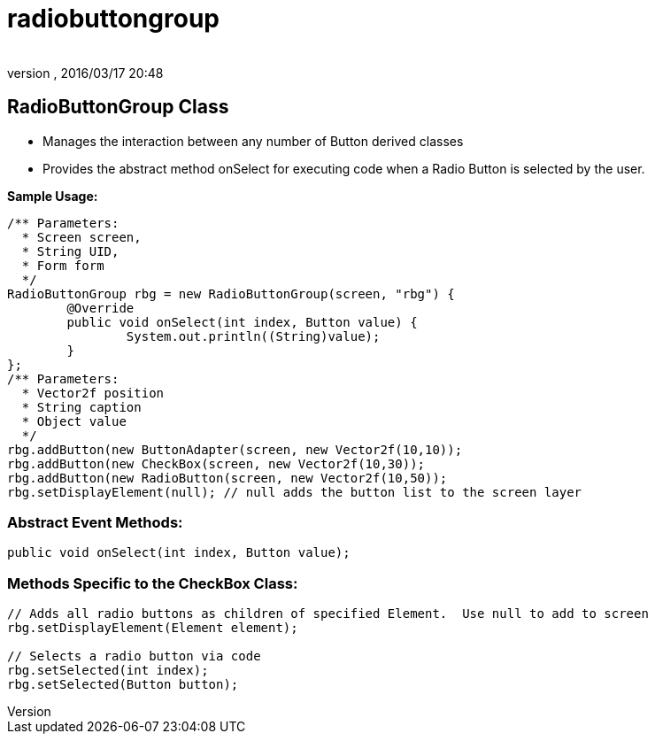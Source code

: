 = radiobuttongroup
:author: 
:revnumber: 
:revdate: 2016/03/17 20:48
:relfileprefix: ../../../
:imagesdir: ../../..
ifdef::env-github,env-browser[:outfilesuffix: .adoc]



== RadioButtonGroup Class

*  Manages the interaction between any number of Button derived classes
*  Provides the abstract method onSelect for executing code when a Radio Button is selected by the user.

*Sample Usage:*

[source,java]
----

/** Parameters:
  * Screen screen,
  * String UID,
  * Form form
  */
RadioButtonGroup rbg = new RadioButtonGroup(screen, "rbg") {
	@Override
	public void onSelect(int index, Button value) {
		System.out.println((String)value);
	}
};
/** Parameters:
  * Vector2f position
  * String caption
  * Object value
  */
rbg.addButton(new ButtonAdapter(screen, new Vector2f(10,10));
rbg.addButton(new CheckBox(screen, new Vector2f(10,30));
rbg.addButton(new RadioButton(screen, new Vector2f(10,50));
rbg.setDisplayElement(null); // null adds the button list to the screen layer

----



=== Abstract Event Methods:

[source,java]
----

public void onSelect(int index, Button value);

----



=== Methods Specific to the CheckBox Class:

[source,java]
----

// Adds all radio buttons as children of specified Element.  Use null to add to screen
rbg.setDisplayElement(Element element);

// Selects a radio button via code
rbg.setSelected(int index);
rbg.setSelected(Button button);

----
